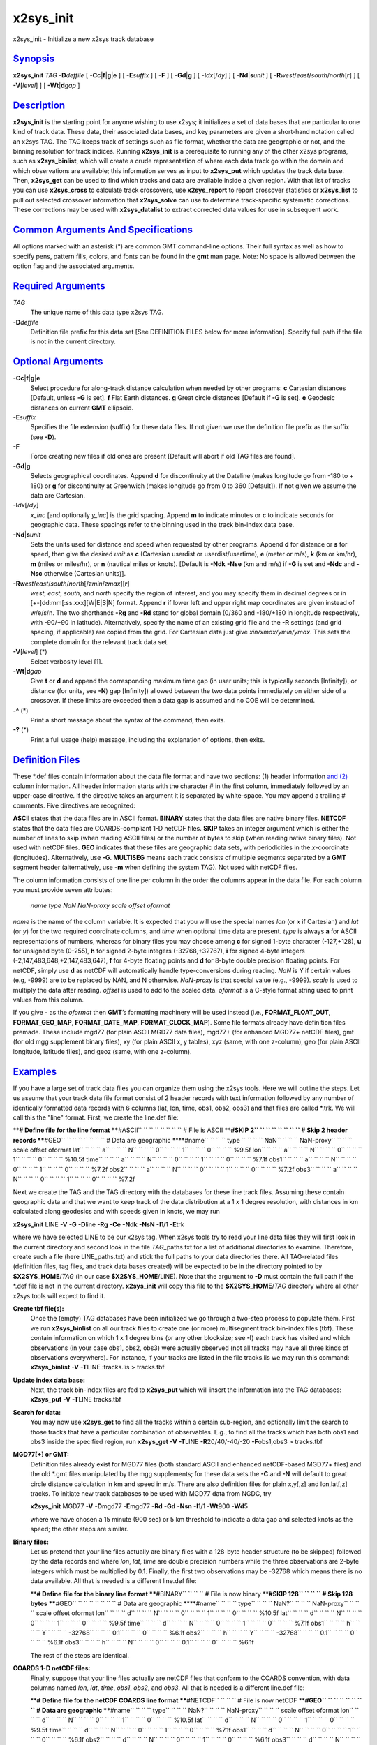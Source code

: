 ***********
x2sys\_init
***********


x2sys\_init - Initialize a new x2sys track database

`Synopsis <#toc1>`_
-------------------

**x2sys\_init** *TAG* **-D**\ *deffile* [
**-Cc**\ \|\ **f**\ \|\ **g**\ \|\ **e** ] [ **-E**\ *suffix* ] [ **-F**
] [ **-Gd**\ \|\ **g** ] [ **-I**\ *dx*\ [/*dy*] ] [
**-Nd**\ \|\ **s**\ *unit* ] [
**-R**\ *west*/*east*/*south*/*north*\ [**r**\ ] ] [ **-V**\ [*level*\ ]
] [ **-Wt**\ \|\ **d**\ *gap* ]

`Description <#toc2>`_
----------------------

**x2sys\_init** is the starting point for anyone wishing to use x2sys;
it initializes a set of data bases that are particular to one kind of
track data. These data, their associated data bases, and key parameters
are given a short-hand notation called an x2sys TAG. The TAG keeps track
of settings such as file format, whether the data are geographic or not,
and the binning resolution for track indices. Running **x2sys\_init** is
a prerequisite to running any of the other x2sys programs, such as
**x2sys\_binlist**, which will create a crude representation of where
each data track go within the domain and which observations are
available; this information serves as input to **x2sys\_put** which
updates the track data base. Then, **x2sys\_get** can be used to find
which tracks and data are available inside a given region. With that
list of tracks you can use **x2sys\_cross** to calculate track
crossovers, use **x2sys\_report** to report crossover statistics or
**x2sys\_list** to pull out selected crossover information that
**x2sys\_solve** can use to determine track-specific systematic
corrections. These corrections may be used with **x2sys\_datalist** to
extract corrected data values for use in subsequent work.

`Common Arguments And Specifications <#toc3>`_
----------------------------------------------

All options marked with an asterisk (\*) are common GMT command-line
options. Their full syntax as well as how to specify pens, pattern
fills, colors, and fonts can be found in the **gmt** man page. Note: No
space is allowed between the option flag and the associated arguments.

`Required Arguments <#toc4>`_
-----------------------------

*TAG*
    The unique name of this data type x2sys TAG.
**-D**\ *deffile*
    Definition file prefix for this data set [See DEFINITION FILES below
    for more information]. Specify full path if the file is not in the
    current directory.

`Optional Arguments <#toc5>`_
-----------------------------

**-Cc**\ \|\ **f**\ \|\ **g**\ \|\ **e**
    Select procedure for along-track distance calculation when needed by
    other programs:
    **c** Cartesian distances [Default, unless **-G** is set].
    **f** Flat Earth distances.
    **g** Great circle distances [Default if **-G** is set].
    **e** Geodesic distances on current **GMT** ellipsoid.
**-E**\ *suffix*
    Specifies the file extension (suffix) for these data files. If not
    given we use the definition file prefix as the suffix (see **-D**).
**-F**
    Force creating new files if old ones are present [Default will abort
    if old TAG files are found].
**-Gd**\ \|\ **g**
    Selects geographical coordinates. Append **d** for discontinuity at
    the Dateline (makes longitude go from -180 to + 180) or **g** for
    discontinuity at Greenwich (makes longitude go from 0 to 360
    [Default]). If not given we assume the data are Cartesian.
**-I**\ *dx*\ [/*dy*]
    *x\_inc* [and optionally *y\_inc*] is the grid spacing. Append **m**
    to indicate minutes or **c** to indicate seconds for geographic
    data. These spacings refer to the binning used in the track
    bin-index data base.
**-Nd**\ \|\ **s**\ *unit*
    Sets the units used for distance and speed when requested by other
    programs. Append **d** for distance or **s** for speed, then give
    the desired *unit* as **c** (Cartesian userdist or
    userdist/usertime), **e** (meter or m/s), **k** (km or km/hr), **m**
    (miles or miles/hr), or **n** (nautical miles or knots). [Default is
    **-Ndk** **-Nse** (km and m/s) if **-G** is set and **-Ndc** and
    **-Nsc** otherwise (Cartesian units)].
**-R**\ *west*/*east*/*south*/*north*\ [/*zmin*/*zmax*][**r**\ ]
    *west*, *east*, *south*, and *north* specify the region of interest,
    and you may specify them in decimal degrees or in
    [+-]dd:mm[:ss.xxx][W\|E\|S\|N] format. Append **r** if lower left
    and upper right map coordinates are given instead of w/e/s/n. The
    two shorthands **-Rg** and **-Rd** stand for global domain (0/360
    and -180/+180 in longitude respectively, with -90/+90 in latitude).
    Alternatively, specify the name of an existing grid file and the
    **-R** settings (and grid spacing, if applicable) are copied from
    the grid. For Cartesian data just give *xin/xmax/ymin/ymax*. This
    sets the complete domain for the relevant track data set.
**-V**\ [*level*\ ] (\*)
    Select verbosity level [1].
**-Wt**\ \|\ **d**\ *gap*
    Give **t** or **d** and append the corresponding maximum time gap
    (in user units; this is typically seconds [Infinity]), or distance
    (for units, see **-N**) gap [Infinity]) allowed between the two data
    points immediately on either side of a crossover. If these limits
    are exceeded then a data gap is assumed and no COE will be determined.
**-^** (\*)
    Print a short message about the syntax of the command, then exits.
**-?** (\*)
    Print a full usage (help) message, including the explanation of
    options, then exits.

`Definition Files <#toc6>`_
---------------------------

These \*.def files contain information about the data file format and
have two sections: (1) header information `and (2) <and.2.html>`_ column
information. All header information starts with the character # in the
first column, immediately followed by an upper-case directive. If the
directive takes an argument it is separated by white-space. You may
append a trailing # comments. Five directives are recognized:

**ASCII** states that the data files are in ASCII format.
**BINARY** states that the data files are native binary files.
**NETCDF** states that the data files are COARDS-compliant 1-D netCDF
files.
**SKIP** takes an integer argument which is either the number of lines
to skip (when reading ASCII files) or the number of bytes to skip (when
reading native binary files). Not used with netCDF files.
**GEO** indicates that these files are geographic data sets, with
periodicities in the *x*-coordinate (longitudes). Alternatively, use
**-G**.
**MULTISEG** means each track consists of multiple segments separated
by a **GMT** segment header (alternatively, use **-m** when defining the
system TAG). Not used with netCDF files.

The column information consists of one line per column in the order the
columns appear in the data file. For each column you must provide seven
attributes:

 *name type NaN NaN-proxy scale offset oformat*

*name* is the name of the column variable. It is expected that you will
use the special names *lon* (or *x* if Cartesian) and *lat* (or *y*) for
the two required coordinate columns, and *time* when optional time data
are present.
*type* is always **a** for ASCII representations of numbers, whereas
for binary files you may choose among **c** for signed 1-byte character
(-127,+128), **u** for unsigned byte (0-255), **h** for signed 2-byte
integers (-32768,+32767), **i** for signed 4-byte integers
(-2,147,483,648,+2,147,483,647), **f** for 4-byte floating points and
**d** for 8-byte double precision floating points. For netCDF, simply
use **d** as netCDF will automatically handle type-conversions during
reading.
*NaN* is Y if certain values (e.g, -9999) are to be replaced by NAN,
and N otherwise.
*NaN-proxy* is that special value (e.g., -9999).
*scale* is used to multiply the data after reading.
*offset* is used to add to the scaled data.
*oformat* is a C-style format string used to print values from this column.

If you give - as the *oformat* then **GMT**\ ’s formatting machinery
will be used instead (i.e., **FORMAT\_FLOAT\_OUT**,
**FORMAT\_GEO\_MAP**, **FORMAT\_DATE\_MAP**, **FORMAT\_CLOCK\_MAP**).
Some file formats already have definition files premade. These include
mgd77 (for plain ASCII MGD77 data files), mgd77+ (for enhanced MGD77+
netCDF files), gmt (for old mgg supplement binary files), xy (for plain
ASCII x, y tables), xyz (same, with one z-column), geo (for plain ASCII
longitude, latitude files), and geoz (same, with one z-column).

`Examples <#toc7>`_
-------------------

If you have a large set of track data files you can organize them using
the x2sys tools. Here we will outline the steps. Let us assume that your
track data file format consist of 2 header records with text information
followed by any number of identically formatted data records with 6
columns (lat, lon, time, obs1, obs2, obs3) and that files are called
\*.trk. We will call this the "line" format. First, we create the
line.def file:

****\ # Define file for the line format
****\ #ASCII\ `` `` `` `` `` `` `` `` # File is ASCII
****\ #SKIP 2\ `` `` `` `` `` `` `` `` # Skip 2 header records
****\ #GEO\ `` `` `` `` `` `` `` `` # Data are geographic
****\ #name\ `` `` `` `` type `` `` `` `` NaN\ `` `` `` ``
NaN-proxy\ `` `` `` `` scale offset oformat
lat\ `` `` `` `` a\ `` `` `` `` N\ `` `` `` `` 0\ `` `` `` `` 1\ `` ``
`` `` 0\ `` `` `` `` %9.5f
lon\ `` `` `` `` a\ `` `` `` `` N\ `` `` `` `` 0\ `` `` `` `` 1\ `` ``
`` `` 0\ `` `` `` `` %10.5f
time\ `` `` `` `` a\ `` `` `` `` N\ `` `` `` `` 0\ `` `` `` `` 1\ `` ``
`` `` 0\ `` `` `` `` %7.1f
obs1\ `` `` `` `` a\ `` `` `` `` N\ `` `` `` `` 0\ `` `` `` `` 1\ `` ``
`` `` 0\ `` `` `` `` %7.2f
obs2\ `` `` `` `` a\ `` `` `` `` N\ `` `` `` `` 0\ `` `` `` `` 1\ `` ``
`` `` 0\ `` `` `` `` %7.2f
obs3\ `` `` `` `` a\ `` `` `` `` N\ `` `` `` `` 0\ `` `` `` `` 1\ `` ``
`` `` 0\ `` `` `` `` %7.2f

Next we create the TAG and the TAG directory with the databases for
these line track files. Assuming these contain geographic data and that
we want to keep track of the data distribution at a 1 x 1 degree
resolution, with distances in km calculated along geodesics and with
speeds given in knots, we may run

**x2sys\_init** LINE **-V** **-G** **-D**\ line **-Rg** **-Ce** **-Ndk**
**-NsN** **-I**\ 1/1 **-E**\ trk

where we have selected LINE to be our x2sys tag. When x2sys tools try to
read your line data files they will first look in the current directory
and second look in the file *TAG*\ \_paths.txt for a list of additional
directories to examine. Therefore, create such a file (here
LINE\_paths.txt) and stick the full paths to your data directories
there. All TAG-related files (definition files, tag files, and track
data bases created) will be expected to be in the directory pointed to
by **$X2SYS\_HOME**/*TAG* (in our case **$X2SYS\_HOME**/LINE). Note that
the argument to **-D** must contain the full path if the \*.def file is
not in the current directory. **x2sys\_init** will copy this file to the
**$X2SYS\_HOME**/*TAG* directory where all other x2sys tools will expect
to find it.

**Create tbf file(s):**
    Once the (empty) TAG databases have been initialized we go through a
    two-step process to populate them. First we run **x2sys\_binlist**
    on all our track files to create one (or more) multisegment track
    bin-index files (tbf). These contain information on which 1 x 1
    degree bins (or any other blocksize; see **-I**) each track has
    visited and which observations (in your case obs1, obs2, obs3) were
    actually observed (not all tracks may have all three kinds of
    observations everywhere). For instance, if your tracks are listed in
    the file tracks.lis we may run this command:
    **x2sys\_binlist** **-V** **-T**\ LINE :tracks.lis > tracks.tbf
**Update index data base:**
    Next, the track bin-index files are fed to **x2sys\_put** which will
    insert the information into the TAG databases:
    **x2sys\_put** **-V** **-T**\ LINE tracks.tbf
**Search for data:**
    You may now use **x2sys\_get** to find all the tracks within a
    certain sub-region, and optionally limit the search to those tracks
    that have a particular combination of observables. E.g., to find all
    the tracks which has both obs1 and obs3 inside the specified region, run
    **x2sys\_get** **-V** **-T**\ LINE **-R**\ 20/40/-40/-20
    **-F**\ obs1,obs3 > tracks.tbf
**MGD77[+] or GMT:**
    Definition files already exist for MGD77 files (both standard ASCII
    and enhanced netCDF-based MGD77+ files) and the old \*.gmt files
    manipulated by the mgg supplements; for these data sets the **-C**
    and **-N** will default to great circle distance calculation in km
    and speed in m/s. There are also definition files for plain x,y[,z]
    and lon,lat[,z] tracks. To initiate new track databases to be used
    with MGD77 data from NGDC, try

    **x2sys\_init** MGD77 **-V** **-D**\ mgd77 **-E**\ mgd77 **-Rd**
    **-Gd** **-Nsn** **-I**\ 1/1 **-Wt**\ 900 **-Wd**\ 5

    where we have chosen a 15 minute (900 sec) or 5 km threshold to
    indicate a data gap and selected knots as the speed; the other steps
    are similar.

**Binary files:**
    Let us pretend that your line files actually are binary files with a
    128-byte header structure (to be skipped) followed by the data
    records and where *lon*, *lat*, *time* are double precision numbers
    while the three observations are 2-byte integers which must be
    multiplied by 0.1. Finally, the first two observations may be -32768
    which means there is no data available. All that is needed is a
    different line.def file:

    ****\ # Define file for the binary line format
    ****\ #BINARY\ `` `` `` `` # File is now binary
    ****\ #SKIP 128\ `` `` `` `` # Skip 128 bytes
    ****\ #GEO\ `` `` `` `` `` `` `` `` # Data are geographic
    ****\ #name\ `` `` `` `` type\ `` `` `` `` NaN?\ `` `` `` ``
    NaN-proxy\ `` `` `` `` scale offset oformat
    lon\ `` `` `` `` d\ `` `` `` `` N\ `` `` `` `` 0\ `` `` `` ``
    1\ `` `` `` `` 0\ `` `` `` `` %10.5f
    lat\ `` `` `` `` d\ `` `` `` `` N\ `` `` `` `` 0\ `` `` `` ``
    1\ `` `` `` `` 0\ `` `` `` `` %9.5f
    time\ `` `` `` `` d\ `` `` `` `` N\ `` `` `` `` 0\ `` `` `` ``
    1\ `` `` `` `` 0\ `` `` `` `` %7.1f
    obs1\ `` `` `` `` h\ `` `` `` `` Y\ `` `` `` `` -32768\ `` `` `` ``
    0.1\ `` `` `` `` 0\ `` `` `` `` %6.1f
    obs2\ `` `` `` `` h\ `` `` `` `` Y\ `` `` `` `` -32768\ `` `` `` ``
    0.1\ `` `` `` `` 0\ `` `` `` `` %6.1f
    obs3\ `` `` `` `` h\ `` `` `` `` N\ `` `` `` `` 0\ `` `` `` ``
    0.1\ `` `` `` `` 0\ `` `` `` `` %6.1f

    The rest of the steps are identical.

**COARDS 1-D netCDF files:**
    Finally, suppose that your line files actually are netCDF files that
    conform to the COARDS convention, with data columns named *lon*,
    *lat*, *time*, *obs1*, *obs2*, and *obs3*. All that is needed is a
    different line.def file:

    ****\ # Define file for the netCDF COARDS line format
    ****\ #NETCDF\ `` `` `` `` # File is now netCDF
    ****\ #GEO\ `` `` `` `` `` `` `` `` # Data are geographic
    ****\ #name\ `` `` `` `` type\ `` `` `` `` NaN?\ `` `` `` ``
    NaN-proxy\ `` `` `` `` scale offset oformat
    lon\ `` `` `` `` d\ `` `` `` `` N\ `` `` `` `` 0\ `` `` `` ``
    1\ `` `` `` `` 0\ `` `` `` `` %10.5f
    lat\ `` `` `` `` d\ `` `` `` `` N\ `` `` `` `` 0\ `` `` `` ``
    1\ `` `` `` `` 0\ `` `` `` `` %9.5f
    time\ `` `` `` `` d\ `` `` `` `` N\ `` `` `` `` 0\ `` `` `` ``
    1\ `` `` `` `` 0\ `` `` `` `` %7.1f
    obs1\ `` `` `` `` d\ `` `` `` `` N\ `` `` `` `` 0\ `` `` `` ``
    1\ `` `` `` `` 0\ `` `` `` `` %6.1f
    obs2\ `` `` `` `` d\ `` `` `` `` N\ `` `` `` `` 0\ `` `` `` ``
    1\ `` `` `` `` 0\ `` `` `` `` %6.1f
    obs3\ `` `` `` `` d\ `` `` `` `` N\ `` `` `` `` 0\ `` `` `` ``
    1\ `` `` `` `` 0\ `` `` `` `` %6.1f

    Note we use no scaling or NAN proxies since those issues are usually
    handled internally in the netCDF format description.

`See Also <#toc8>`_
-------------------

`*x2sys\_binlist*\ (1) <x2sys_binlist.1.html>`_ ,
`*x2sys\_datalist*\ (1) <x2sys_datalist.1.html>`_ ,
`*x2sys\_get*\ (1) <x2sys_get.1.html>`_ ,
`*x2sys\_list*\ (1) <x2sys_list.1.html>`_ ,
`*x2sys\_put*\ (1) <x2sys_put.1.html>`_ ,
`*x2sys\_report*\ (1) <x2sys_report.1.html>`_ ,
`*x2sys\_solve*\ (1) <x2sys_solve.1.html>`_

